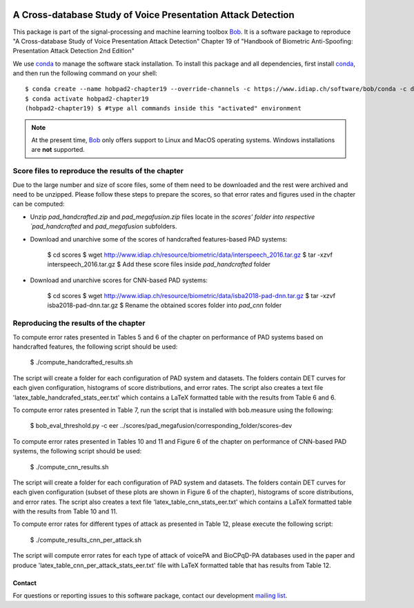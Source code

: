 .. vim: set fileencoding=utf-8 :
.. Thu Feb 22 11:30:16 CET 2018

.. image:: https://img.shields.io/badge/docs-v1.0.1-yellow.svg
   :target: https://www.idiap.ch/software/bob/docs/bob/bob.hobpad2.chapter19/v1.0.1/index.html
.. image:: https://img.shields.io/badge/docs-latest-orange.svg
   :target: https://www.idiap.ch/software/bob/docs/bob/bob.hobpad2.chapter19/master/index.html
.. image:: https://gitlab.idiap.ch/bob/bob.hobpad2.chapter19/badges/v1.0.1/build.svg
   :target: https://gitlab.idiap.ch/bob/bob.hobpad2.chapter19/commits/v1.0.1
.. image:: https://gitlab.idiap.ch/bob/bob.hobpad2.chapter19/badges/v1.0.1/coverage.svg
   :target: https://gitlab.idiap.ch/bob/bob.hobpad2.chapter19/commits/v1.0.1
.. image:: https://img.shields.io/badge/gitlab-project-0000c0.svg
   :target: https://gitlab.idiap.ch/bob/bob.hobpad2.chapter19
.. image:: https://img.shields.io/pypi/v/bob.hobpad2.chapter19.svg
   :target: https://pypi.python.org/pypi/bob.hobpad2.chapter19


===============================================================
 A Cross-database Study of Voice Presentation Attack Detection
===============================================================

This package is part of the signal-processing and machine learning toolbox
Bob_. It is a software package to reproduce "A Cross-database Study of Voice Presentation Attack Detection" Chapter 19 of "Handbook of Biometric
Anti-Spoofing: Presentation Attack Detection 2nd Edition"


We use conda_ to manage the software stack installation. To install this
package and all dependencies, first install conda_, and then run the
following command on your shell::

  $ conda create --name hobpad2-chapter19 --override-channels -c https://www.idiap.ch/software/bob/conda -c defaults python=3 bob.hobpad2.chapter19
  $ conda activate hobpad2-chapter19
  (hobpad2-chapter19) $ #type all commands inside this "activated" environment


.. note::

   At the present time, Bob_ only offers support to Linux and MacOS operating
   systems. Windows installations are **not** supported.


Score files to reproduce the results of the chapter
===================================================

Due to the large number and size of score files, some of them need to be downloaded and the rest were archived and need to be unzipped. Please follow these steps to prepare the scores, so that error rates and figures used in the chapter can be computed:

* Unzip `pad_handcrafted.zip` and `pad_megafusion.zip` files locate in the `scores' folder into respective `pad_handcrafted` and `pad_megafusion` subfolders.

* Download and unarchive some of the scores of handcrafted features-based PAD systems:

    $ cd scores
    $ wget http://www.idiap.ch/resource/biometric/data/interspeech_2016.tar.gz
    $ tar -xzvf interspeech_2016.tar.gz  
    $ Add these score files inside `pad_handcrafted` folder

* Download and unarchive scores for CNN-based PAD systems:

    $ cd scores
    $ wget http://www.idiap.ch/resource/biometric/data/isba2018-pad-dnn.tar.gz
    $ tar -xzvf isba2018-pad-dnn.tar.gz  
    $ Rename the obtained scores folder into `pad_cnn` folder


Reproducing the results of the chapter
======================================

To compute error rates presented in Tables 5 and 6 of the chapter on performance of PAD systems based on handcrafted features, the following script should be used:


    $ ./compute_handcrafted_results.sh

The script will create a folder for each configuration of PAD system and datasets. The folders contain DET curves for each given configuration, histograms of score distributions, and error rates. The script also creates a text file 'latex_table_handcrafed_stats_eer.txt' which contains a LaTeX formatted table with the results from Table 6 and 6.

To compute error rates presented in Table 7, run the script that is installed with bob.measure using the following:


    $ bob_eval_threshold.py -c eer ../scores/pad_megafusion/corresponding_folder/scores-dev

To compute error rates presented in Tables 10 and 11 and Figure 6 of the chapter on performance of CNN-based PAD systems, the following script should be used:


    $ ./compute_cnn_results.sh

The script will create a folder for each configuration of PAD system and datasets. The folders contain DET curves for each given configuration (subset of these plots are shown in Figure 6 of the chapter), histograms of score distributions, and error rates. The script also creates a text file 'latex_table_cnn_stats_eer.txt' which contains a LaTeX formatted table with the results from Table 10 and 11.

To compute error rates for different types of attack as presented in Table 12, please execute the following script:


    $ ./compute_results_cnn_per_attack.sh

The script will compute error rates for each type of attack of voicePA and BioCPqD-PA databases used in the paper and produce 'latex_table_cnn_per_attack_stats_eer.txt' file with LaTeX formatted table that has results from Table 12.


Contact
-------

For questions or reporting issues to this software package, contact our
development `mailing list`_.


.. Place your references here:
.. _conda: https://conda.io/
.. _bob: https://www.idiap.ch/software/bob
.. _installation: https://www.idiap.ch/software/bob/install
.. _mailing list: https://www.idiap.ch/software/bob/discuss

